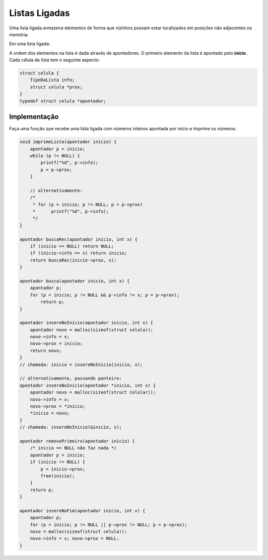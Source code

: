 ==============
Listas Ligadas
==============
Uma lista ligada armazena elementos de forma que vizinhos possam estar localizados em posições não adjacentes na memória:

Em uma lista ligada:

.. image:: resources/listaligada.svg

A ordem dos elementos na lista é dada através de apontadores. O primeiro elemento da lista é apontado pelo **início**. Cada célula da lista tem o seguinte aspecto:

.. image:: resources/listaligada-aspecto.svg

.. code-block:: c

    struct celula {
        TipoDaLista info;
        struct celula *prox;
    }
    typedef struct celula *apontador;

Implementação
=============
Faça uma função que recebe uma lista ligada com números inteiros apontada por início e imprime os números.

.. code-block:: c

    void imprimeLista(apontador inicio) {
        apontador p = inicio;
        while (p != NULL) {
            printf("%d", p->info);
            p = p->prox;
        }

        // alternativamente:
        /*
         * for (p = inicio; p != NULL; p = p->prox)
         *      printf("%d", p->info);
         */
    }

    apontador buscaRec(apontador inicio, int x) {
        if (inicio == NULL) return NULL;
        if (inicio->info == x) return inicio;
        return buscaRec(inicio->prox, x);
    }

    apontador busca(apontador inicio, int x) {
        apontador p;
        for (p = inicio; p != NULL && p->info != x; p = p->prox);
            return p;
    }

    apontador insereNoInicio(apontador inicio, int x) {
        apontador novo = malloc(sizeof(struct celula));
        novo->info = x;
        novo->prox = inicio;
        return novo;
    }
    // chamada: inicio = insereNoInicio(inicio, x);

    // alternativamente, passando ponteiro:
    apontador insereNoInicio(apontador *inicio, int x) {
        apontador novo = malloc(sizeof(struct celular));
        novo->info = x;
        novo->prox = *inicio;
        *inicio = novo;
    }
    // chamada: insereNoInicio(&inicio, x);

    apontador removePrimeiro(apontador inicio) {
        /* inicio == NULL não faz nada */
        apontador p = inicio;
        if (inicio != NULL) {
            p = inicio->prox;
            free(inicio);
        }
        return p;
    }

    apontador insereNoFim(apontador inicio, int x) {
        apontador p;
        for (p = inicio; p != NULL || p->prox != NULL; p = p->prox);
        novo = malloc(sizeof(struct celula));
        novo->info = x; novo->prox = NULL:
    }
